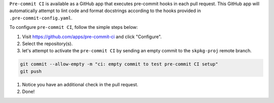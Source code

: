 .. _pre-commit-github-repo-setup:

``Pre-commit CI`` is available as a GitHub app that executes pre-commit hooks in each pull request. This GitHub app will automatically attempt to lint code and format docstrings according to the hooks provided in ``.pre-commit-config.yaml``.

To configure ``pre-commit CI``, follow the simple steps below:

#. Visit https://github.com/apps/pre-commit-ci and click "Configure".

#. Select the repository(s).

#. let's attempt to activate the ``pre-commit CI`` by sending an empty commit to the ``skpkg-proj`` remote branch.

.. code-block:: bash

    git commit --allow-empty -m "ci: empty commit to test pre-commit CI setup"
    git push

#. Notice you have an additional check in the pull request.

#. Done!